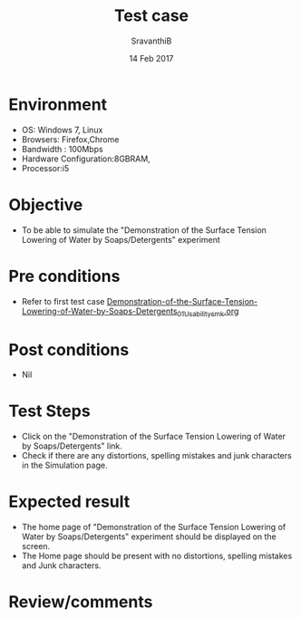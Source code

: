 #+Title: Test case
#+Date: 14 Feb 2017
#+Author: SravanthiB

* Environment

  +  OS: Windows 7, Linux
  +  Browsers: Firefox,Chrome
  +  Bandwidth : 100Mbps
  +  Hardware Configuration:8GBRAM,
  +  Processor:i5

* Objective

   + To be able to simulate the "Demonstration of the Surface Tension Lowering of Water by Soaps/Detergents" experiment
     
* Pre conditions

  +  Refer to first test case [[https://github.com/Virtual-Labs/colloid-and-surface-chemistry-iiith/blob/master/test-cases/sample-integration-test-cases/Demonstration-of-the-Surface-Tension-Lowering-of-Water-by-Soaps-Detergents/Demonstration-of-the-Surface-Tension-Lowering-of-Water-by-Soaps-Detergents_01_Usability_smk.org][Demonstration-of-the-Surface-Tension-Lowering-of-Water-by-Soaps-Detergents_01_Usability_smk.org]]

* Post conditions

  +  Nil
     
* Test Steps

  +  Click on the "Demonstration of the Surface Tension Lowering of Water by Soaps/Detergents" link.
  +  Check if there are any distortions, spelling mistakes and junk
     characters in the Simulation page.

* Expected result

  + The home page of "Demonstration of the Surface Tension Lowering of Water by Soaps/Detergents" experiment should be displayed on the screen.
  + The Home page should be present with no distortions, spelling mistakes and Junk characters.

* Review/comments
